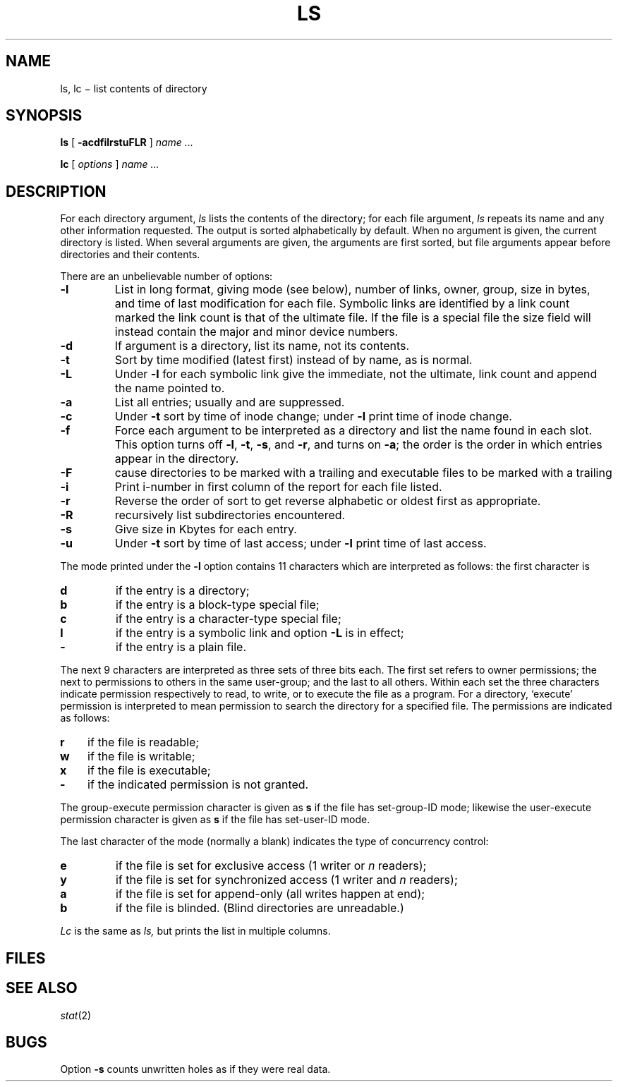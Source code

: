 .TH LS 1
.CT 1 files dirs
.SH NAME
ls, lc \(mi list contents of directory
.SH SYNOPSIS
.B ls
[
.B -acdfilrstuFLR
]
.I name ...
.PP
.B lc
[
.I options
]
.I name ...
.SH DESCRIPTION
For each directory argument,
.I ls
lists the contents of the directory;
for each file argument,
.I ls
repeats its name and any other information requested.
The output is sorted alphabetically by default.
When no argument is given, the current directory is listed.
When several arguments are given,
the arguments are first sorted,
but file arguments appear
before directories and their contents.
.PP
There are an unbelievable number of options:
.TP
.B  -l
List in long format, giving mode (see below), number of links, owner,
group,
size in bytes, and time of last modification
for each file.
Symbolic links are identified by a link count marked 
.LR L ;
the link count is that of the ultimate file.
If the file is a special file the size field will instead contain
the major and minor device numbers.
.TP
.B  -d
If argument is a directory, list its name, not
its contents.
.TP
.B  -t
Sort by time modified (latest first) instead of
by name, as is normal.
.TP
.B -L
Under
.B -l
for each symbolic link
give the immediate, not the ultimate, link count
and append the name pointed to.
.TP
.B  -a
List all entries; usually
.F .
and
.F ..
are suppressed.
.TP
.B  -c
Under
.B -t
sort by time of inode change;
under
.B -l
print time of inode change.
.TP
.B  -f
Force each argument to be interpreted as a directory
and list the name found in each slot.
This option turns off
.BR -l ", " -t ", " -s ,
and
.BR -r ,
and
turns on
.BR -a ;
the order is the order in which entries
appear in the directory.
.TP
.B  -F
cause directories to be marked with a trailing 
.L /
and executable
files to be marked with a trailing 
.L *
.TP
.B  -i
Print i-number in first column
of the report for each file listed.
.TP
.B  -r
Reverse the order of sort to get reverse alphabetic
or oldest first as appropriate.
.TP
.B  -R
recursively list subdirectories encountered.
.TP
.B  -s
Give size in Kbytes for each entry.
.TP
.B  -u
Under
.B -t
sort by time of last access;
under
.B -l
print time of last access.
.PP
The mode printed under the
.B -l
option contains 11 characters
which are interpreted
as follows:
the first character is
.TP
.B  d
if the entry is a directory;
.PD 0
.TP
.B  b
if the entry is a block-type special file;
.TP
.B  c
if the entry is a character-type special file;
.TP
.B l
if the entry is a symbolic link and option
.B -L
is in effect;
.TP
.B  -
if the entry is a plain file.
.PD
.PP
The next 9 characters are interpreted
as three sets of three bits each.
The first set refers to owner permissions;
the next to permissions to others in the same user-group;
and the last to all others.
Within each set the three characters indicate
permission respectively to read, to write, or to
execute the file as a program.
For a directory, `execute' permission is interpreted
to mean permission to search the directory
for a specified file.
The permissions are indicated as follows:
.TP 3
.B  r
if the file is readable;
.PD 0
.TP 3
.B  w
if the file is writable;
.TP 3
.B  x
if the file is executable;
.TP 3
.B  -
if the indicated permission is not granted.
.PD
.PP
The group-execute permission character is given
as
.B s
if the file has set-group-ID mode;
likewise the user-execute permission character is given
as
.B s
if the file has set-user-ID mode.
.PP
The last character of the mode (normally a blank)
indicates the type of concurrency control:
.TP
.B  e
if the file is set for exclusive access (1 writer or
.I n
readers);
.PD 0
.TP
.B  y
if the file is set for synchronized access (1 writer and
.I n
readers);
.PD 0
.TP
.B  a
if the file is set for append-only (all writes happen at end);
.PD 0
.TP
.B  b
if the file is blinded.
(Blind directories are unreadable.)
.PD
.PP
.I Lc
is the same as
.I ls,
but prints the list in multiple columns.
.SH FILES
.FR /etc/passwd
.br
.FR /etc/group
.SH SEE ALSO
.IR stat (2)
.SH BUGS
Option
.B -s
counts unwritten holes as if they were real data.
